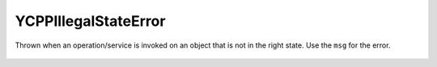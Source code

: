 YCPPIllegalStateError
========================

.. cpp:namespace:: ydk

.. cpp:class:: YCPPIllegalStateError : public YCPPError

Thrown when an operation/service is invoked on an object that is not in the right state. Use the ``msg`` for the error.

    .. cpp:function:: YCPPIllegalStateError(const std::string& msg)

